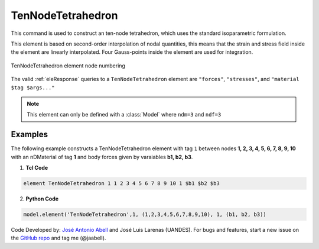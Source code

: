 .. _TenNodeTetrahedron:

TenNodeTetrahedron
^^^^^^^^^^^^^^^^^^

This command is used to construct an ten-node tetrahedron, which uses the standard isoparametric formulation.

.. tabs::

   .. tab:: Python (RT)

      .. py:method:: Model.element("TenNodeTetrahedron", tag, nodes, material, *args)
         :no-index:

         :param tag: integer tag identifying the element
         :param nodes: tuple of integer tags identifying the nodes that form the element
         :param material: integer tag identifying the nDMaterial
         :param args: optional arguments
         :param kwargs: optional keyword arguments

   .. tab:: Tcl

      .. function:: element TenNodeTetrahedron $tag $node1 $node2 $node3 $node4 $node5 $node6 $node7 $node8 $node9 $node10 $matTag <$b1 $b2 $b3> <doInitDisp?>

      .. csv-table:: 
         :header: "Argument", "Type", "Description"
         :widths: 10, 10, 40

         $tag, |integer|,	unique :ref:`Element` tag
         $node1 .. $node10, 10 |integer|, nodes of tet (ordered as shown in fig below)
         $matTag, |integer|, tag of nDMaterial
         $b1 $b2 $b3, |listFloat|, optional: body forces in global x y z directions
         <-doInitDisp $value>, |bool|, optional: consider initial displacements if $value is 0


This element is based on second-order interpolation of nodal quantities, this means that the strain and stress field inside the element are linearly interpolated. Four Gauss-points inside the element are used for integration. 


.. figure:: figures/TenNodeTetrahedron/TenNodeTetrahedron.png
   :align: center
   :figclass: align-center

   TenNodeTetrahedron element node numbering


The valid :ref:`eleResponse` queries to a ``TenNodeTetrahedron`` element are ``"forces"``, ``"stresses"``, and ``"material $tag $args..."`` 


.. note::

   This element can only be defined with a :class:`Model` where ``ndm=3`` and ``ndf=3``

Examples
--------

The following example constructs a TenNodeTetrahedron element with tag ``1`` between nodes **1, 2, 3, 4, 5, 6, 7, 8, 9, 10** with an nDMaterial of tag **1** and body forces given by varaiables **b1, b2, b3**.

1. **Tcl Code**

.. code-block:: tcl

  element TenNodeTetrahedron 1 1 2 3 4 5 6 7 8 9 10 1 $b1 $b2 $b3

2. **Python Code**

.. code-block:: python

  model.element('TenNodeTetrahedron',1, (1,2,3,4,5,6,7,8,9,10), 1, (b1, b2, b3))


Code Developed by: `José Antonio Abell <www.joseabell.com>`_ and José Luis Larenas (UANDES). 
For bugs and features, start a new issue on the `GitHub repo <https://github.com/OpenSees/OpenSees>`_ and tag me (@jaabell). 



